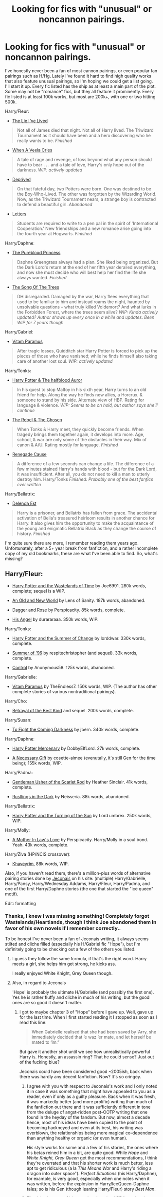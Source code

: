 #+TITLE: Looking for fics with "unusual" or noncannon pairings.

* Looking for fics with "unusual" or noncannon pairings.
:PROPERTIES:
:Author: Servalpur
:Score: 13
:DateUnix: 1388563188.0
:DateShort: 2014-Jan-01
:END:
I've honestly never been a fan of most cannon pairings, or even popular fan pairings such as H/Hg. Lately I've found it hard to find high quality works that also feature unusual pairings, so I'm hoping we could get a list going. I'll start it up. Every fic listed has the ship as at least a main part of the plot. Some may not be "romance" fics, but they all feature it prominently. Every fic listed is at least 100k works, but most are 200k+, with one or two hitting 500k.

Harry/Fleur:

- [[https://www.fanfiction.net/s/3384712/1/The-Lie-I-ve-Lived][The Lie I've Lived]]

#+begin_quote
  Not all of James died that night. Not all of Harry lived. The Triwizard Tournament as it should have been and a hero discovering who he really wants to be. /Finished/
#+end_quote

- [[https://www.fanfiction.net/s/7544355/1/When-a-Veela-Cries][When A Veela Cries]]

#+begin_quote
  A tale of rage and revenge, of loss beyond what any person should have to bear . . . and a tale of love, Harry's only hope out of the darkness. /WIP: actively updated/
#+end_quote

- [[https://www.fanfiction.net/s/7402590/1/][Deprived]]

#+begin_quote
  On that fateful day, two Potters were born. One was destined to be the Boy-Who-Lived. The other was forgotten by the Wizarding World. Now, as the Triwizard Tournament nears, a strange boy is contracted to defend a beautiful girl. /Abandoned/
#+end_quote

- [[https://www.fanfiction.net/s/6535391/1/Letters][Letters]]

#+begin_quote
  Students are required to write to a pen pal in the spirit of 'International Cooperation.' New friendships and a new romance arise going into the fourth year at Hogwarts. /Finished/
#+end_quote

Harry/Daphne:

- [[https://www.fanfiction.net/s/6943436/1/The-Pureblood-Princess][The Pureblood Princess]]

#+begin_quote
  Daphne Greengrass always had a plan. She liked being organized. But the Dark Lord's return at the end of her fifth year derailed everything, and now she must decide who will best help her find the life she always wanted. /Finished/
#+end_quote

- [[https://www.fanfiction.net/s/2859327/2/The-Song-of-the-Trees][The Song Of The Trees]]

#+begin_quote
  DH disregarded. Damaged by the war, Harry flees everything that used to be familiar to him and instead roams the night, haunted by unsolvable questions -- what truly killed Voldemort? And what lurks in the Forbidden Forest, where the trees seem alive? /WIP: Kinda actively updated? Author shows up every once in a while and updates. Been WIP for 7 years though/
#+end_quote

Harry/Gabriel:

- [[https://www.fanfiction.net/s/9444529/1/Vitam-Paramus][Vitam Paramus]]

#+begin_quote
  After tragic losses, Quidditch star Harry Potter is forced to pick up the pieces of those who have vanished; while he finds himself also taking care of another lost soul. /WIP: actively updated/
#+end_quote

Harry/Tonks:

- [[https://www.fanfiction.net/s/7746111/1/Harry-Potter-the-Halfblood-Auror][Harry Potter & The halfblood Auror]]

#+begin_quote
  In his quest to stop Malfoy in his sixth year, Harry turns to an old friend for help. Along the way he finds new allies, a Horcrux, & someone to stand by his side. Alternate view of HBP. Rating for language & violence. /WIP: Seems to be on hold, but author says she'll continue/
#+end_quote

- [[https://www.fanfiction.net/s/6740130/1/The-Rebel-and-The-Chosen][The Rebel & The Chosen]]

#+begin_quote
  When Tonks & Harry meet, they quickly become friends. When tragedy brings them together again, it develops into more. Age, school, & war are only some of the obstacles in their way. Mix of canon & A/U. Rating mostly for language. /Finished/
#+end_quote

- [[https://www.fanfiction.net/s/4714715/1/Renegade-Cause][Renegade Cause]]

#+begin_quote
  A difference of a few seconds can change a life. The difference of a few minutes stained Harry's hands with blood - but for the Dark Lord, it was insufficient. After all, you do not need to kill a man to utterly destroy him. Harry/Tonks /Finished: Probably one of the best fanfics ever written/
#+end_quote

Harry/Bellatrix:

- [[https://www.fanfiction.net/s/5511855/1/Delenda-Est][Delenda Est]]

#+begin_quote
  Harry is a prisoner, and Bellatrix has fallen from grace. The accidental activation of Bella's treasured heirloom results in another chance for Harry. It also gives him the opportunity to make the acquaintance of the young and enigmatic Bellatrix Black as they change the course of history. /Finished/
#+end_quote

I'm quite sure there are more, I remember reading them years ago. Unfortunately, after a 5+ year break from fanfiction, and a rather incomplete copy of my old bookmarks, these are what I've been able to find. So, what's missing?


** Harry/Fleur:

- [[https://www.fanfiction.net/s/4068153/1/Harry-Potter-and-the-Wastelands-of-Time][Harry Potter and the Wastelands of Time]] by Joe6991. 280k words, complete; sequel is a WIP.

- [[https://www.fanfiction.net/s/6849022/1/An-Old-and-New-World][An Old and New World]] by Lens of Sanity. 187k words, abandoned.

- [[https://www.fanfiction.net/s/4152930/1/Dagger-and-Rose][Dagger and Rose]] by Perspicacity. 85k words, complete.

- [[https://www.fanfiction.net/s/8135514/1/His-Angel][His Angel]] by durararaaa. 350k words, WIP.

Harry/Tonks:

- [[https://www.fanfiction.net/s/2567419/1/Harry-Potter-And-The-Summer-Of-Change][Harry Potter and the Summer of Change]] by lorddwar. 330k words, complete.

- [[https://www.fanfiction.net/s/4014673/1/Summer-of-96][Summer of '96]] by respitechristopher (and sequel). 33k words, complete.

- [[https://www.fanfiction.net/s/5866937/1/Control][Control]] by Anonymous58. 125k words, abandoned.

Harry/Gabrielle:

- [[https://www.fanfiction.net/s/9444529/1/Vitam-Paramus][Vitam Paramus]] by TheEndless7. 150k words, WIP. (The author has other complete stories of various nontraditional pairings).

Harry/Cho:

- [[http://draco664.fanficauthors.net/Harry_Potter/#HarryCho][Betrayal of the Best Kind]] and sequel. 200k words, complete.

Harry/Susan:

- [[https://www.fanfiction.net/s/2686464/1/To-Fight-The-Coming-Darkness][To Fight the Coming Darkness]] by jbern. 340k words, complete.

Harry/Daphne:

- [[https://www.fanfiction.net/s/4544334/1/Harry-Potter-Mercenary][Harry Potter Mercenary]] by DobbyElfLord. 27k words, complete.

- [[https://www.fanfiction.net/s/6671596/1/A-Necessary-Gift-A-Harry-Potter-Story][A Necessary Gift]] by cosette-aimee (evenutally, it's still Gen for the time being); 155k words, WIP.

Harry/Padma:

- [[https://www.fanfiction.net/s/4323036/1/Gentleman-Usher-of-the-Scarlet-Rod][Gentleman Usher of the Scarlet Rod]] by Heather Sinclair. 41k words, complete.

- [[https://www.fanfiction.net/s/4201201/1/Rustlings-in-the-Dark][Rustlings in the Dark]] by Neisseria. 88k words, abandoned.

Harry/Bellatrix:

- [[https://www.fanfiction.net/s/6337450/1/Harry-Potter-and-the-Turning-of-the-Sun][Harry Potter and the Turning of the Sun]] by Lord umbrex. 250k words, WIP.

Harry/Molly:

- [[https://www.fanfiction.net/s/4905771/1/A-Mother-In-Law-s-Love][A Mother In Law's Love]] by Perspicacity. Harry/Molly in a soul bond. Yeah. 43k words, complete.

Harry/Ziva (HP/NCIS crossover):

- [[https://www.fanfiction.net/s/9290216/1/Khaveyrim][Khaveyrim]], 88k words, WIP.

Also, if you haven't read them, there's a million-plus words of alternative pairing stories done by [[http://jeconais.fanficauthors.net/][Jeconais]] on his site: (multiple) Harry/Gabrielle, Harry/Pansy, Harry/Wednesday Addams, Harry/Fleur, Harry/Padma, and one of the first Harry/Daphne stories (the one that started the "ice queen" motif).

Edit: formatting
:PROPERTIES:
:Author: truncation_error
:Score: 5
:DateUnix: 1388592539.0
:DateShort: 2014-Jan-01
:END:

*** Thanks, I knew I was missing something! Completely forgot Wastelands/Heartlands, though I think Joe abandoned them in favor of his own novels if I remember correctly..

To be honest I've never been a fan of Jeconais writing, it always seems stilted and cliche filled (especially his H/Gabriel fic "Hope"), but I'm definitely going to be checking out a few of the others you listed.
:PROPERTIES:
:Author: Servalpur
:Score: 3
:DateUnix: 1388600105.0
:DateShort: 2014-Jan-01
:END:

**** I guess they follow the same formula, if that's the right word. Harry meets a girl, she helps him get strong, he kicks ass.

I really enjoyed White Knight, Grey Queen though.
:PROPERTIES:
:Author: deirox
:Score: 2
:DateUnix: 1388613047.0
:DateShort: 2014-Jan-02
:END:


**** Also, in regard to Jeconais

'Hope' is probably the ultimate H/Gabrielle (and possibly the first one). Yes he is rather fluffy and cliche in much of his writing, but the good ones are so good it doesn't matter.
:PROPERTIES:
:Author: JustRuss79
:Score: 1
:DateUnix: 1388611956.0
:DateShort: 2014-Jan-02
:END:

***** I got to maybe chapter 3 of "Hope" before I gave up. Well, gave up for the last time. When I first started reading it I stopped as soon as I read this line:

#+begin_quote
  When Gabrielle realised that she had been saved by ‘Arry, she immediately decided that ‘e waz ‘er mate, and let herself be mated to ‘im.”
#+end_quote

But gave it another shot until we see how unrealistically powerful Harry is. Honestly, an assassin ring? That he could sense? Just out of the fucking blue?

Jeconais could have been considered good ~2005ish, back when there was hardly any decent fanfiction. Now? It's so cringey.
:PROPERTIES:
:Author: Servalpur
:Score: 4
:DateUnix: 1388613893.0
:DateShort: 2014-Jan-02
:END:

****** I agree with you with respect to Jeconais's work and I only noted it in case it was something that might have appealed to you as a reader, even if only as a guilty pleasure. Back when it was fresh, it was markedly better (and more prolific) writing than much of the fanfiction out there and it was sufficiently different in tone from the deluge of angst-ridden post-OOTP writing that one found in the heyday of the fandom. But now, almost a decade hence, most of his ideas have been copied to the point of becoming hackneyed and even at its best, his writing was overblown, the relationships being more magical co-dependence than anything healthy or organic (or even human).

His style works for some and a few of his stories, the ones where his betas reined him in a bit, are quite good. While /Hope/ and /White Knight, Grey Queen/ get the most recommendations, I think they're overrated and that his shorter work is much better, less apt to get ridiculous (a la /This Means War/ and Harry's riding a dragon into outer space"). /Perfect Situations/ (his Harry/Daphne), for example, is very good, especially when one notes when it was written, before the explosion in Harry/IceQueen-Daphne tales; so is his Gen (though leaning Harry/Fleur) story /Best Man/.
:PROPERTIES:
:Author: truncation_error
:Score: 5
:DateUnix: 1388625315.0
:DateShort: 2014-Jan-02
:END:


****** The thing is, most of his completed stories ARE from that time period.

So many tropes and cliches we deal with now, were new and innovative ideas when Jeconais and Kinsfire did them.

I understand not being able to read it because of how fanfiction has evolved, but I respect the old masters of fanfiction :)

Also.. White Knight Grey Queen - Harry/Pansy (again...I think it was the first)
:PROPERTIES:
:Author: JustRuss79
:Score: 3
:DateUnix: 1388614295.0
:DateShort: 2014-Jan-02
:END:

******* u/truncation_error:
#+begin_quote
  Also.. White Knight Grey Queen - Harry/Pansy (again...I think it was the first)
#+end_quote

Xayne's [[https://www.fanfiction.net/s/1975304/1/Heir-to-the-Weasley-Throne][Heir to the Weasley Throne]] predates it, though it was a largely forgettable story (even for 2004) with no satisfying resolution.
:PROPERTIES:
:Author: truncation_error
:Score: 1
:DateUnix: 1388763559.0
:DateShort: 2014-Jan-03
:END:


** [[https://www.fanfiction.net/s/8262940/1/Unatoned][Unatoned]] - A noir-ish mystery featuring Harry/Daphne.

[[https://www.fanfiction.net/s/7539141/1/Incorruptible-The-Dementor-s-Stigma][Incorruptible: The Dementor's Stigma]] - A Harry Potter/Zombie Apocalypse story featuring Harry/Astoria.

[[https://www.fanfiction.net/s/8629685/1/Firebird-s-Son][Firebird's Son]] - Harry/Luna/Hermione/Justine Finch-Fletchley... so very AU. A matriarchal wizarding world where the women significantly outnumber the men. Author is currently actively updating the second book in the series.

[[https://www.fanfiction.net/s/2095661/1/Behind-Blue-Eyes][Behind Blue Eyes]] - Harry/OFC. Harry runs away from the wizarding world and meets a muggle girl.
:PROPERTIES:
:Author: denarii
:Score: 3
:DateUnix: 1388586210.0
:DateShort: 2014-Jan-01
:END:

*** Started reading Behind Blue Eyes, enjoying the hell out of it! Seemed a little emo at first, but that definitely fits with post OOTP.
:PROPERTIES:
:Author: Servalpur
:Score: 3
:DateUnix: 1388613949.0
:DateShort: 2014-Jan-02
:END:

**** Yeah, it can be a bit angsty, but overall I think it was pretty good.
:PROPERTIES:
:Author: denarii
:Score: 2
:DateUnix: 1388614983.0
:DateShort: 2014-Jan-02
:END:

***** I'm loving it besides for the fact that I don't think anyone ever taught the author the difference between "you're" and "your".
:PROPERTIES:
:Author: Servalpur
:Score: 2
:DateUnix: 1388627502.0
:DateShort: 2014-Jan-02
:END:


*** Wow, one eventless work day later, and I'm done with Firebird's Son. Surprisingly well written, honestly I was genuinely shocked by just how original it was.
:PROPERTIES:
:Author: Servalpur
:Score: 2
:DateUnix: 1388708660.0
:DateShort: 2014-Jan-03
:END:

**** I know, right? One of the best AUs I've read. The sequel is being updated regularly, I still hate having to wait, though. :(
:PROPERTIES:
:Author: denarii
:Score: 2
:DateUnix: 1388709292.0
:DateShort: 2014-Jan-03
:END:


** Harry/Daphne:

[[https://www.fanfiction.net/s/5012016/1/Partners][Partners]]

- Having the right partner can make life much smoother. The right persons can complement each other's strengths and support each other's weakness. Love really does make the world go 'round, especially with a Dark Lord after your blood.

[[https://www.fanfiction.net/s/5400129/1/The-Wrong-Choice][The Wrong Choice]]

- Starts in the middle of DH - What if Hermione left the tent when Ron had asked her to come with him? How will Harry respond? What repercussions will her decision have on the Wizarding World? Will All be well? Who will Harry end up with? Ron bashing.

[[https://www.fanfiction.net/s/7508571/1/The-Fall-of-the-house-of-Potter][The Fall of the House of Potter]]

- AU from year five onwards. At the end of year six Harry finds himself once again isolated and prisoned at the Dursleys. The end of Book six never happened in this tale. Dumbledore has plans that include Harry, but not the way Harry thinks.

[[https://www.fanfiction.net/s/4334542/1/The-Grass-Is-Always-Greener][The Grass is Always Greener]]

- During the second term of Harry's sixth year, he ends up saving Daphne Greengrass from a fate worse than death. To repay him, she teaches him Occlumency and they get to know each other well enough to learn that labels are not always useful...

[[https://www.fanfiction.net/s/7419421/1/Harry-Potter-Wizarding-Savior][Harry Potter, Wizarding Savior?]]

- Harry in his anger at the Headmaster after the death of Sirius finally burns through the Memory Charm that the Headmaster cast on him just before third year and comes to some surprising revelations.

[[https://www.fanfiction.net/s/5864749/1/Ice-Princess][Ice Princess]]

- Building a romance from a fanon cliche turned on its head.

Harry/Fleur:

[[https://www.fanfiction.net/s/6174426/1/Champions][Champions]]

- Harry takes a moment to help another Champion during the Second Task, and the unexpected aftermath forever changes his life.

Harry/Gabrielle:

[[https://www.fanfiction.net/s/5212671/1/Harry-and-Gabi][Harry and Gabi]]

- Does love really withstand all? Can they truly complete each other while navigating the deadly life that others build around them?

[[https://www.fanfiction.net/s/8502353/1/Harry-Gabrielle][Harry and Gabrielle]]

- The semi-classic Harry and Gabrielle story.

Harry/Fleur/Gabrielle/Hermione:

[[https://www.fanfiction.net/s/5403795/1/Harry-Potter-and-the-Price-of-Being-Noble][Harry Potter and the Price of Being Noble]]

- Harry helps Fleur in the second task of GOF and pays the price. HP/Fleur/Gabrielle/Hermione. A Veela bonding fic based on love. T Rated and it will stay that way. Thirteen year old Almost fourteen Gabrielle to start the story.

Harry/Gabrielle/Hermione/OFC:

[[https://www.fanfiction.net/s/8554615/1/The-Lost-Summer][The Lost Summer]]

- Harry won the war! So, why is he sitting all alone at Grimmauld Place while everyone else is off celebrating, or planning his life? Well, maybe it's time our hero took a little vacation and enjoyed the lost summer.

Harry/Hermione/Hedwig (Trust me.):

[[https://www.fanfiction.net/s/4882425/1/More-Than-Familiar][More Than Familiar]]

- While searching the Black Library for something to destroy Riddle, Harry is led by his oldest, dearest friend to an ancient tome. After reading it, their lives are further linked and forever changed. Very unusual pairing.
:PROPERTIES:
:Author: SymphonySamurai
:Score: 3
:DateUnix: 1388646251.0
:DateShort: 2014-Jan-02
:END:
